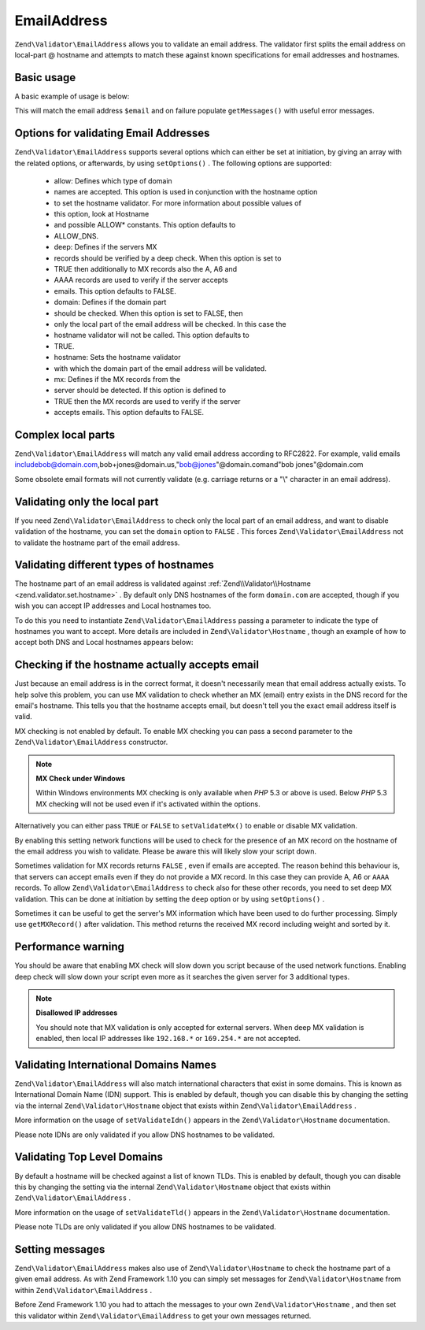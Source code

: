 
EmailAddress
============

``Zend\Validator\EmailAddress`` allows you to validate an email address. The validator first splits the email address on local-part @ hostname and attempts to match these against known specifications for email addresses and hostnames.

.. _zend.validator.set.email_address.basic:

Basic usage
-----------

A basic example of usage is below:

.. code-block:: php
    :linenos:
    
    $validator = new Zend\Validator\EmailAddress();
    if ($validator->isValid($email)) {
        // email appears to be valid
    } else {
        // email is invalid; print the reasons
        foreach ($validator->getMessages() as $message) {
            echo "$message\n";
        }
    }
    

This will match the email address ``$email`` and on failure populate ``getMessages()`` with useful error messages.

.. _zend.validator.set.email_address.options:

Options for validating Email Addresses
--------------------------------------

``Zend\Validator\EmailAddress`` supports several options which can either be set at initiation, by giving an array with the related options, or afterwards, by using ``setOptions()`` . The following options are supported:

    - allow: Defines which type of domain
    - names are accepted. This option is used in conjunction with the hostname option
    - to set the hostname validator. For more information about possible values of
    - this option, look at Hostname
    - and possible ALLOW* constants. This option defaults to
    - ALLOW_DNS.
    - deep: Defines if the servers MX
    - records should be verified by a deep check. When this option is set to
    - TRUE then additionally to MX records also the A, A6 and
    - AAAA records are used to verify if the server accepts
    - emails. This option defaults to FALSE.
    - domain: Defines if the domain part
    - should be checked. When this option is set to FALSE, then
    - only the local part of the email address will be checked. In this case the
    - hostname validator will not be called. This option defaults to
    - TRUE.
    - hostname: Sets the hostname validator
    - with which the domain part of the email address will be validated.
    - mx: Defines if the MX records from the
    - server should be detected. If this option is defined to
    - TRUE then the MX records are used to verify if the server
    - accepts emails. This option defaults to FALSE.


.. code-block:: php
    :linenos:
    
    $validator = new Zend\Validator\EmailAddress();
    $validator->setOptions(array('domain' => false));
    

.. _zend.validator.set.email_address.complexlocal:

Complex local parts
-------------------

``Zend\Validator\EmailAddress`` will match any valid email address according to RFC2822. For example, valid emails includebob@domain.com,bob+jones@domain.us,"bob@jones"@domain.comand"bob jones"@domain.com

Some obsolete email formats will not currently validate (e.g. carriage returns or a "\\" character in an email address).

.. _zend.validator.set.email_address.purelocal:

Validating only the local part
------------------------------

If you need ``Zend\Validator\EmailAddress`` to check only the local part of an email address, and want to disable validation of the hostname, you can set the ``domain`` option to ``FALSE`` . This forces ``Zend\Validator\EmailAddress`` not to validate the hostname part of the email address.

.. code-block:: php
    :linenos:
    
    $validator = new Zend\Validator\EmailAddress();
    $validator->setOptions(array('domain' => FALSE));
    

.. _zend.validator.set.email_address.hostnametype:

Validating different types of hostnames
---------------------------------------

The hostname part of an email address is validated against :ref:`Zend\\Validator\\Hostname <zend.validator.set.hostname>` . By default only DNS hostnames of the form ``domain.com`` are accepted, though if you wish you can accept IP addresses and Local hostnames too.

To do this you need to instantiate ``Zend\Validator\EmailAddress`` passing a parameter to indicate the type of hostnames you want to accept. More details are included in ``Zend\Validator\Hostname`` , though an example of how to accept both DNS and Local hostnames appears below:

.. code-block:: php
    :linenos:
    
    $validator = new Zend\Validator\EmailAddress(
                        Zend\Validator\Hostname::ALLOW_DNS |
                        Zend\Validator\Hostname::ALLOW_LOCAL);
    if ($validator->isValid($email)) {
        // email appears to be valid
    } else {
        // email is invalid; print the reasons
        foreach ($validator->getMessages() as $message) {
            echo "$message\n";
        }
    }
    

.. _zend.validator.set.email_address.checkacceptance:

Checking if the hostname actually accepts email
-----------------------------------------------

Just because an email address is in the correct format, it doesn't necessarily mean that email address actually exists. To help solve this problem, you can use MX validation to check whether an MX (email) entry exists in the DNS record for the email's hostname. This tells you that the hostname accepts email, but doesn't tell you the exact email address itself is valid.

MX checking is not enabled by default. To enable MX checking you can pass a second parameter to the ``Zend\Validator\EmailAddress`` constructor.

.. code-block:: php
    :linenos:
    
    $validator = new Zend\Validator\EmailAddress(
        array(
            'allow' => Zend\Validator\Hostname::ALLOW_DNS,
            'mx'    => true
        )
    );
    

.. note::
    **MX Check under Windows**

    Within Windows environments MX checking is only available when *PHP* 5.3 or above is used. Below *PHP* 5.3 MX checking will not be used even if it's activated within the options.

Alternatively you can either pass ``TRUE`` or ``FALSE`` to ``setValidateMx()`` to enable or disable MX validation.

By enabling this setting network functions will be used to check for the presence of an MX record on the hostname of the email address you wish to validate. Please be aware this will likely slow your script down.

Sometimes validation for MX records returns ``FALSE`` , even if emails are accepted. The reason behind this behaviour is, that servers can accept emails even if they do not provide a MX record. In this case they can provide A, A6 or ``AAAA`` records. To allow ``Zend\Validator\EmailAddress`` to check also for these other records, you need to set deep MX validation. This can be done at initiation by setting the ``deep`` option or by using ``setOptions()`` .

.. code-block:: php
    :linenos:
    
    $validator = new Zend\Validator\EmailAddress(
        array(
            'allow' => Zend\Validator\Hostname::ALLOW_DNS,
            'mx'    => true,
            'deep'  => true
        )
    );
    

Sometimes it can be useful to get the server's MX information which have been used to do further processing. Simply use ``getMXRecord()`` after validation. This method returns the received MX record including weight and sorted by it.

Performance warning
-------------------

You should be aware that enabling MX check will slow down you script because of the used network functions. Enabling deep check will slow down your script even more as it searches the given server for 3 additional types.

.. note::
    **Disallowed IP addresses**

    You should note that MX validation is only accepted for external servers. When deep MX validation is enabled, then local IP addresses like ``192.168.*`` or ``169.254.*`` are not accepted.

.. _zend.validator.set.email_address.validatoridn:

Validating International Domains Names
--------------------------------------

``Zend\Validator\EmailAddress`` will also match international characters that exist in some domains. This is known as International Domain Name (IDN) support. This is enabled by default, though you can disable this by changing the setting via the internal ``Zend\Validator\Hostname`` object that exists within ``Zend\Validator\EmailAddress`` .

.. code-block:: php
    :linenos:
    
    $validator->getHostnameValidator()->setValidateIdn(false);
    

More information on the usage of ``setValidateIdn()`` appears in the ``Zend\Validator\Hostname`` documentation.

Please note IDNs are only validated if you allow DNS hostnames to be validated.

.. _zend.validator.set.email_address.validatortld:

Validating Top Level Domains
----------------------------

By default a hostname will be checked against a list of known TLDs. This is enabled by default, though you can disable this by changing the setting via the internal ``Zend\Validator\Hostname`` object that exists within ``Zend\Validator\EmailAddress`` .

.. code-block:: php
    :linenos:
    
    $validator->getHostnameValidator()->setValidateTld(false);
    

More information on the usage of ``setValidateTld()`` appears in the ``Zend\Validator\Hostname`` documentation.

Please note TLDs are only validated if you allow DNS hostnames to be validated.

.. _zend.validator.set.email_address.setmessage:

Setting messages
----------------

``Zend\Validator\EmailAddress`` makes also use of ``Zend\Validator\Hostname`` to check the hostname part of a given email address. As with Zend Framework 1.10 you can simply set messages for ``Zend\Validator\Hostname`` from within ``Zend\Validator\EmailAddress`` .

.. code-block:: php
    :linenos:
    
    $validator = new Zend\Validator\EmailAddress();
    $validator->setMessages(
        array(
            Zend\Validator\Hostname::UNKNOWN_TLD => 'I don't know the TLD you gave'
        )
    );
    

Before Zend Framework 1.10 you had to attach the messages to your own ``Zend\Validator\Hostname`` , and then set this validator within ``Zend\Validator\EmailAddress`` to get your own messages returned.


